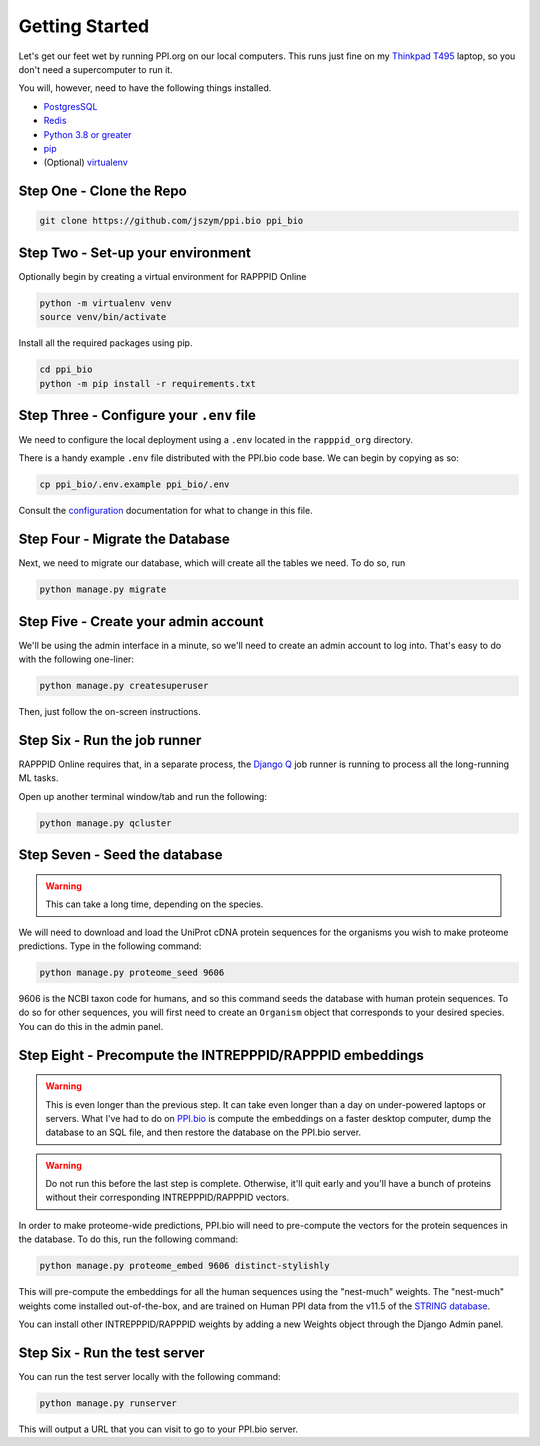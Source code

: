 Getting Started
===============

Let's get our feet wet by running PPI.org on our local computers. This runs just fine on my
`Thinkpad T495 <http://web.archive.org/web/20230524214704/https://www.lenovo.com/ca/en/p/laptops/thinkpad/thinkpadt/t495/22tp2ttt495>`_
laptop, so you don't need a supercomputer to run it.

You will, however, need to have the following things installed.

- `PostgresSQL <https://www.postgresql.org/download/>`_
- `Redis <https://redis.io/download/#redis-downloads>`_
- `Python 3.8 or greater <https://www.python.org/downloads/>`_
- `pip <https://pip.pypa.io/en/stable/installation/>`_
- (Optional) `virtualenv <https://virtualenv.pypa.io/en/latest/installation.html>`_

Step One - Clone the Repo
-------------------------

.. code-block:: bash

    git clone https://github.com/jszym/ppi.bio ppi_bio

Step Two - Set-up your environment
----------------------------------

Optionally begin by creating a virtual environment for RAPPPID Online

.. code-block:: bash

    python -m virtualenv venv
    source venv/bin/activate

Install all the required packages using pip.

.. code-block:: bash

    cd ppi_bio
    python -m pip install -r requirements.txt

Step Three - Configure your ``.env`` file
-----------------------------------------

We need to configure the local deployment using a ``.env`` located in the ``rapppid_org`` directory.

There is a handy example ``.env`` file distributed with the PPI.bio code base. We can begin by
copying as so:

.. code-block:: bash

    cp ppi_bio/.env.example ppi_bio/.env

Consult the `configuration <configuration.html>`_ documentation for what to change in this file.

Step Four - Migrate the Database
--------------------------------
Next, we need to migrate our database, which will create all the tables we need. To do so, run

.. code-block:: bash

    python manage.py migrate

Step Five - Create your admin account
-------------------------------------
We'll be using the admin interface in a minute, so we'll need to create an admin account to log into. That's easy to do
with the following one-liner:

.. code-block:: bash

    python manage.py createsuperuser

Then, just follow the on-screen instructions.

Step Six - Run the job runner
-----------------------------

RAPPPID Online requires that, in a separate process, the `Django Q <https://django-q.readthedocs.io/en/latest/>`_
job runner is running to process all the long-running ML tasks.

Open up another terminal window/tab and run the following:

.. code-block:: bash

    python manage.py qcluster

Step Seven - Seed the database
------------------------------

.. warning::
    This can take a long time, depending on the species.

We will need to download and load the UniProt cDNA protein sequences for the organisms you wish to make proteome
predictions. Type in the following command:

.. code-block:: bash

    python manage.py proteome_seed 9606

9606 is the NCBI taxon code for humans, and so this command seeds the database with human protein sequences. To do so
for other sequences, you will first need to create an ``Organism`` object that corresponds to your desired species. You
can do this in the admin panel.


Step Eight - Precompute the INTREPPPID/RAPPPID embeddings
---------------------------------------------------------
.. warning::
    This is even longer than the previous step. It can take even longer than a day on under-powered laptops or servers.
    What I've had to do on `PPI.bio <https://ppi.bio>`_ is compute the embeddings on a faster desktop computer, dump
    the database to an SQL file, and then restore the database on the PPI.bio server.

.. warning::
    Do not run this before the last step is complete. Otherwise, it'll quit early and you'll have a bunch of proteins
    without their corresponding INTREPPPID/RAPPPID vectors.

In order to make proteome-wide predictions, PPI.bio will need to pre-compute the vectors for the protein sequences in
the database. To do this, run the following command:

.. code-block:: bash

    python manage.py proteome_embed 9606 distinct-stylishly

This will pre-compute the embeddings for all the human sequences using the "nest-much" weights. The "nest-much" weights
come installed out-of-the-box, and are trained on Human PPI data from the v11.5 of the
`STRING database <https://string-db.org/>`_.

You can install other INTREPPPID/RAPPPID weights by adding a new Weights object through the Django Admin panel.

Step Six - Run the test server
------------------------------

You can run the test server locally with the following command:

.. code-block:: bash

    python manage.py runserver

This will output a URL that you can visit to go to your PPI.bio server.
